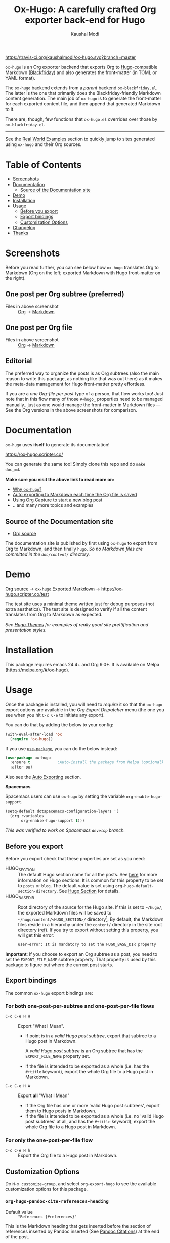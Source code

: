 #+TITLE: Ox-Hugo: A carefully crafted Org exporter back-end for Hugo
#+AUTHOR: Kaushal Modi
[[https://travis-ci.org/kaushalmodi/ox-hugo][https://travis-ci.org/kaushalmodi/ox-hugo.svg?branch=master]] [[https://melpa.org/#/ox-hugo][file:https://melpa.org/packages/ox-hugo-badge.svg]] [[https://www.gnu.org/licenses/gpl-3.0][https://img.shields.io/badge/License-GPL%20v3-blue.svg]]

[[https://gitter.im/KaushalModi/Lobby][https://badges.gitter.im/KaushalModi/Lobby.svg]]

=ox-hugo= is an Org exporter backend that exports Org to
[[https://gohugo.io/][Hugo]]-compatible Markdown ([[https://github.com/russross/blackfriday][Blackfriday]]) and also generates the
front-matter (in TOML or YAML format).

The =ox-hugo= backend extends from a /parent/ backend
=ox-blackfriday.el=. The latter is the one that primarily does the
Blackfriday-friendly Markdown content generation. The main job of
=ox-hugo= is to generate the front-matter for each exported content
file, and then append that generated Markdown to it.

There are, though, few functions that =ox-hugo.el= overrides over
those by =ox-blackfriday.el=.

-----
See the [[https://ox-hugo.scripter.co/doc/examples/][Real World Examples]] section to quickly jump to sites generated
using =ox-hugo= and their Org sources.
* Table of Contents
- [[#screenshots][Screenshots]]
- [[#documentation][Documentation]]
  - [[#source-of-the-documentation-site][Source of the Documentation site]]
- [[#demo][Demo]]
- [[#installation][Installation]]
- [[#usage][Usage]]
  - [[#before-you-export][Before you export]]
  - [[#export-bindings][Export bindings]]
  - [[#customization-options][Customization Options]]
- [[#changelog][Changelog]]
- [[#thanks][Thanks]]

* Screenshots
Before you read further, you can see below how =ox-hugo= translates
Org to Markdown (Org on the left; exported Markdown with Hugo
front-matter on the right).
** One post per Org subtree (preferred)
[[https://raw.githubusercontent.com/kaushalmodi/ox-hugo/master/doc/static/images/one-post-per-subtree.png][https://raw.githubusercontent.com/kaushalmodi/ox-hugo/master/doc/static/images/one-post-per-subtree.png]]
- Files in above screenshot :: [[https://raw.githubusercontent.com/kaushalmodi/ox-hugo/master/test/site/content-org/screenshot-subtree-export-example.org][Org]] -> [[https://raw.githubusercontent.com/kaushalmodi/ox-hugo/master/test/site/content/writing-hugo-blog-in-org-subtree-export.md][Markdown]]
** One post per Org file
[[https://raw.githubusercontent.com/kaushalmodi/ox-hugo/master/doc/static/images/one-post-per-file.png][https://raw.githubusercontent.com/kaushalmodi/ox-hugo/master/doc/static/images/one-post-per-file.png]]
- Files in above screenshot :: [[https://raw.githubusercontent.com/kaushalmodi/ox-hugo/master/test/site/content-org/writing-hugo-blog-in-org-file-export.org][Org]] -> [[https://raw.githubusercontent.com/kaushalmodi/ox-hugo/master/test/site/content/writing-hugo-blog-in-org-file-export.md][Markdown]]
** Editorial
The preferred way to organize the posts is as Org subtrees (also the
main reason to write this package, as nothing like that was out there)
as it makes the meta-data management for Hugo front-matter pretty
effortless.

If you are a /one Org-file per post/ type of a person, that flow works
too! Just note that in this flow many of those =#+hugo_= properties
need to be managed manually.. just as one would manage the front-matter
in Markdown files --- See the Org versions in the above screenshots for
comparison.
* Documentation
=ox-hugo= uses *itself* to generate its documentation!

https://ox-hugo.scripter.co/

You can generate the same too! Simply clone this repo and do =make
doc_md=.

*Make sure you visit the above link to read more on:*
- [[https://ox-hugo.scripter.co/doc/why-ox-hugo/][Why =ox-hugo=?]]
- [[https://ox-hugo.scripter.co/doc/auto-export-on-saving/][Auto exporting to Markdown each time the Org file is saved]]
- [[https://ox-hugo.scripter.co/doc/org-capture-setup/][Using Org Capture to start a new blog post]]
- .. and many more topics and examples
** Source of the Documentation site
- [[https://raw.githubusercontent.com/kaushalmodi/ox-hugo/master/doc/ox-hugo-manual.org][Org source]]

The documentation site is published by first using =ox-hugo= to
export from Org to Markdown, and then finally =hugo=.
/So no Markdown files are committed in the =doc/content/= directory./
* Demo
[[https://github.com/kaushalmodi/ox-hugo/tree/master/test/site/content-org][Org source]] → [[https://github.com/kaushalmodi/ox-hugo/tree/master/test/site/content][=ox-hugo= Exported Markdown]] → https://ox-hugo.scripter.co/test

The test site uses a [[https://github.com/kaushalmodi/hugo-bare-min-theme][minimal]] theme written just for debug purposes
(not extra aesthetics). The test site is designed to verify if all the
content translates from Org to Markdown as expected.

/See [[https://themes.gohugo.io/][Hugo Themes]] for examples of really good site prettification and
presentation styles./

* Installation
This package requires emacs 24.4+ and Org 9.0+. It is available on
Melpa ([[https://melpa.org/#/ox-hugo]]).
* Usage
Once the package is installed, you will need to /require/ it so that
the =ox-hugo= export options are available in the /Org Export
Dispatcher/ menu (the one you see when you hit =C-c C-e= to initiate
any export).

You can do that by adding the below to your config:
#+begin_src emacs-lisp
(with-eval-after-load 'ox
  (require 'ox-hugo))
#+end_src
If you use [[https://github.com/jwiegley/use-package][=use-package=]], you can do the below instead:
#+begin_src emacs-lisp
(use-package ox-hugo
  :ensure t            ;Auto-install the package from Melpa (optional)
  :after ox)
#+end_src

Also see the [[https://ox-hugo.scripter.co/doc/auto-export-on-saving/][Auto Exporting]] section.

*Spacemacs*

Spacemacs users can use =ox-hugo= by setting the variable =org-enable-hugo-support=.

#+BEGIN_SRC emacs-lisp
  (setq-default dotspacemacs-configuration-layers '(
    (org :variables
         org-enable-hugo-support t)))
#+END_SRC

/This was verified to work on Spacemacs =develop= branch./
** Before you export
Before you export check that these properties are set as you need:
- HUGO_SECTION :: The default Hugo section name for all the posts.  See
     [[https://gohugo.io/content-management/sections/][here]] for more information on Hugo sections.  It is
     common for this property to be set to =posts= or
     =blog=.  The default value is set using
     =org-hugo-default-section-directory=. See
     [[https://ox-hugo.scripter.co/doc/hugo-section/][Hugo Section]] for details.
- HUGO_BASE_DIR :: Root directory of the source for the Hugo site. If
     this is set to =~/hugo/=, the exported Markdown
     files will be saved to
     =~/hugo/content/<HUGO_SECTION>/=
     directory[fn:-1-section_more].  By default, the
     Markdown files reside in a hierarchy under the
     =content/= directory in the site root directory
     ([[https://gohugo.io/content-management/organization/][ref]]). If you try to export without setting this
     property, you will get this error:
     #+begin_example
       user-error: It is mandatory to set the HUGO_BASE_DIR property
     #+end_example

*Important*: If you choose to export an Org subtree as a post, you
 need to set the =EXPORT_FILE_NAME= subtree property. That property is
 used by this package to figure out where the current post starts.

[fn:-1-section_more] The ~HUGO_SECTION~ is the bare-minimum requirement
to specify the destination path. That path can be further tweaked
using ~HUGO_BUNDLE~ key (and the associated ~EXPORT_HUGO_BUNDLE~
property), and the ~EXPORT_HUGO_SECTION*~ property (only for
/per-subtree/ exports).
** Export bindings
The common =ox-hugo= export bindings are:
*** For both one-post-per-subtree and one-post-per-file flows
- =C-c C-e H H= :: Export "What I Mean".
  - If point is in a /valid Hugo post subtree/, export that
    subtree to a Hugo post in Markdown.

    A /valid Hugo post subtree/ is an Org subtree that has the
    =EXPORT_FILE_NAME= property set.
  - If the file is intended to be exported as a whole (i.e. has the
    =#+title= keyword), export the whole Org file to a Hugo post in
    Markdown.
- =C-c C-e H A= :: Export *all* "What I Mean"
  - If the Org file has one or more 'valid Hugo post subtrees', export
    them to Hugo posts in Markdown.
  - If the file is intended to be exported as a whole (i.e. no 'valid
    Hugo post subtrees' at all, and has the =#+title= keyword), export
    the whole Org file to a Hugo post in Markdown.
*** For only the one-post-per-file flow
- =C-c C-e H h= :: Export the Org file to a Hugo post in Markdown.
** Customization Options
Do =M-x customize-group=, and select =org-export-hugo= to see the
available customization options for this package.
*** =org-hugo-pandoc-cite-references-heading=
- Default value :: ="References {#references}"=

This is the Markdown heading that gets inserted before the section of
references inserted by Pandoc inserted (See
[[https://ox-hugo.scripter.co/doc/pandoc-citations/][Pandoc Citations]]) at the end of the post.

To prevent the insertion of that Markdown heading, set this variable
to an empty string (=""=).
* Changelog
** v0.8 <2018-01-26 Fri>
*** Features
- Support exporting content files and attachments (images, documents)
  to Page Bundles organization structure (Hugo v0.32+) --
  #[[https://github.com/kaushalmodi/ox-hugo/issues/111][111]].
- Support exporting =resources= front-matter (Hugo v0.33+) --
  #[[https://github.com/kaushalmodi/ox-hugo/issues/115][115]].
- Support exporting =headless= front-matter (Hugo v0.35+).
- Advanced table styling is now possible by specifying =#+attr_html=
  and =#+attr_css= (this one is unique to =ox-hugo=) above Org
  tables. See its [[https://ox-hugo.scripter.co/doc/table-styling/][documentation]] -- #[[https://github.com/kaushalmodi/ox-hugo/issues/93][93]].
  - Similarly, support =#+attr_html= and =#+attr_css= for paragraphs,
    example blocks, source blocks, plain lists and quote blocks too --
    #[[https://github.com/kaushalmodi/ox-hugo/issues/113][113]].
- Now =publishDate= front-matter property gets
  auto-derived from the =SCHEDULED= special property if
  associated with the valid Hugo post subtree --
  commit [[https://github.com/kaushalmodi/ox-hugo/commit/0807f42d][0807f42d]].
  - Date values can now be easily set using the =C-c .= binding in the
    =HUGO_PUBLISHDATE= and =HUGO_EXPIRYDATE= properties too.
- Export source blocks and table captions -- #[[https://github.com/kaushalmodi/ox-hugo/issues/38][38]]. Here's a
  suggested CSS for the captions:
  #+begin_src css
    figcaption,
    .src-block-caption,
    .table-caption {
        font-style: italic;
        text-align: center;
    }
  #+end_src
- Export descriptive or definition lists in Blackfriday-friendly
  Markdown format -- #[[https://github.com/kaushalmodi/ox-hugo/issues/114][114]].
- Support Org Special Blocks like in HTML and [[https://orgmode.org/manual/Special-blocks-in-LaTeX-export.html][LaTeX exports]] --
  #[[https://github.com/kaushalmodi/ox-hugo/issues/105][105]]. Here's one little example:
  #+begin_src org
    ,#+begin_mark
    /Some/ *marked* text
    ,#+end_mark
  #+end_src
- Allow setting =:EXPORT_HUGO_SECTION:= in the valid Hugo post subtree
  itself.
- Enable replacing any key in the front-matter with anything; it's
  even possible to swap the keys now (tags↔categories:
  commit [[https://github.com/kaushalmodi/ox-hugo/commit/fb21e82c][fb21e82c]]). New keyword:
  =HUGO_FRONT_MATTER_KEY_REPLACE= -- see commit [[https://github.com/kaushalmodi/ox-hugo/commit/b72a5fb0][b72a5fb0]].
- Now all the Org keyword values that should get merged, get merged --
  commit [[https://github.com/kaushalmodi/ox-hugo/commit/38eba6d5][38eba6d5]].
- Add =title= as a valid property of =menu= front-matter (Hugo
  v0.32+).
*** Backward-incompatible changes
- A "better user-experience" change.. now you do not need to use
  /double-underscores/ as /space/ replacement in =#+hugo_tags=,
  =#+hugo_categories= and =#+keywords=. See this commit for details
  and examples -- commit [[https://github.com/kaushalmodi/ox-hugo/commit/319435db][319435db]].
*** Fixes
- Fix =HUGO_LEVEL_OFFSET= not getting set -- #[[https://github.com/kaushalmodi/ox-hugo/issues/117][117]], thanks
  @[[https://github.com/shimmy1996][*shimmy1996*]]!
- Fix internal subtree counter not getting reset after a file-based
  export.
- Fix clickable image links with =#+name= -- commit [[https://github.com/kaushalmodi/ox-hugo/commit/fef0ec50][fef0ec50]].
- Make title text rendering more robust.. now Markdown markup
  characters like =*=, =_= and =`= show up fine, verbatim, in the
  title.
- Make em dash, en dash, horizontal ellipsis render in post titles
  too -- Hugo #[[https://github.com/gohugoio/hugo/issues/4175][4175]] (/Upstream bug fix/), and in source
  block captions and table captions too.
- Fix double-escaping of =#= and =![= in Markdown export --
  #[[https://github.com/kaushalmodi/ox-hugo/issues/110][110]] (/fix in upstream =ox-md.el=/).
*** Meta
- Re-write the logic for parsing meta-data for various kinds of dates,
  and optimize the logic for parsing newline separated lists like tags
  and categories.
- The =hugo-bare-min-theme= used for the test site is made more
  portable (at some point, that theme might be moved to a separate
  repo).
** v0.7 <2017-12-18 Mon>
*** Features
- *Now C-c C-e H H works for both per-subtree and per-file flows* --
  commit [[https://github.com/kaushalmodi/ox-hugo/commit/b1b5d28b][b1b5d28b]].
- Support Org heading based internal links -- #[[https://github.com/kaushalmodi/ox-hugo/issues/88][88]].
- Support list values for custom front-matter variables --
  #[[https://github.com/kaushalmodi/ox-hugo/issues/99][99]].
- Support specifying multiple [[https://gohugo.io/templates/output-formats/][hugo output formats]] .. Now the =outputs=
  front-matter variable is a list.
- Support the Org =#+author= and =#+creator= keywords and their
  respective Org Export Options -- #[[https://github.com/kaushalmodi/ox-hugo/issues/106][106]].
- Support Org Export Snippets and Export Blocks --
  commit [[https://github.com/kaushalmodi/ox-hugo/commit/1149f20cd][1149f20cd]].
- Now post titles can be set to =nil= i.e. be not be a part of the
  front-matter .. /because you can/.
- Improve the messages printed by =ox-hugo= on doing per-subtree or
  per-file exports.. the progress of files exported using per-subtree
  flow is now clearer, and the name of the file exported using
  per-file flow is now explicit.. Helps when you batch export a dozen
  files with a mix of these 2 flows.
*** Backward-incompatible changes
- Obsolete /org-hugo-export-subtree-\ast{}/ functions and replace them with
  /org-hugo-export-wim-\ast{}/ (What I Mean) functions. See the doc string
  of =org-hugo-export-wim-to-md= for details.

  If you are using the [[https://ox-hugo.scripter.co/doc/auto-export-on-saving/][Auto-export on saving]] flow, note the function
  name change there too!
*** Fixes
- Fix number of backticks in code fence when code contains code fence
  (/pathological corner case/).
- Better document the =HUGO_CODE_FENCE= keyword -- #[[https://github.com/kaushalmodi/ox-hugo/issues/102][102]].
- Don't render =(c)=, =(r)=, =(tm)= inside Latex equations --
  #[[https://github.com/kaushalmodi/ox-hugo/issues/104][104]] (/Upstream bug workaround/).
- Better recognition of TOML-compatible integers and floats in meta
  data for front-matter so that valid integers/floats don't get
  unnecessarily double-quoted.
*** Meta
- Add a [[https://github.com/kaushalmodi/hugo-debugprint/blob/master/layouts/partials/debugprint.html][=debugprint.html=]] partial to help pretty-print various Hugo
  objects like Page Params, File and SiteInfo for debug on the test
  site.
- The test site now has [[https://ox-hugo.scripter.co/test/tags/][tags]] and [[https://ox-hugo.scripter.co/test/categories/][categories]] pages.
- Add few real world example posts containing complex Latex equations:
  [[https://ox-hugo.scripter.co/test/real-examples/multifractals-in-ecology-using-r/][1]], [[https://ox-hugo.scripter.co/test/real-examples/nn-intro/][2]].
- Turns out =ox-hugo= works on emacs 24.4 too (/but please upgrade
  to the latest Emacs and Org stable versions!/).
** v0.6 <2017-11-09 Thu>
*** Features
- Support the =num= export option. Now you can prefix all post
  headings (or some not.. the ones with =UNNUMBERED= property set to
  =t=) with their section numbers -- #[[https://github.com/kaushalmodi/ox-hugo/issues/76][76]].
- Org TOC's are now exported as unordered Markdown lists. This allows
  having TOC's with unnumbered headings too! This also enables
  prefixing the section headings with their full section numbers, and
  also having only selected headings unnumbered (both in the post body
  and the TOC).
- Add support for exporting internal links to source blocks, tables
  and images by their block names! -- #[[https://github.com/kaushalmodi/ox-hugo/issues/29][29]].
- Org table column alignment markers (=<l>=, =<r>=, =<c>=) are now
  exported to equivalent Markdown tables.. so a center-aligned column
  in Org buffer will remain center-aligned in the final HTML too! --
  #[[https://github.com/kaushalmodi/ox-hugo/issues/95][95]].
- Allow setting multiple Hugo aliases for a post. Also infer the
  section name from inherited =HUGO_SECTION= values (subtree-based
  exports) for those alias prefixes.
- Prevent a footnote ref to appear by itself on a newline (based on
  wrapping) in the browser -- #[[https://github.com/kaushalmodi/ox-hugo/issues/96][96]].
- If Hugo shortcodes are used specifically in Markdown (=md=) source
  blocks, they will be auto-escaped (useful when you want to
  document/talk about some Hugo shortcode in a blog post) --
  #[[https://github.com/kaushalmodi/ox-hugo/issues/94][94]].
- If an Org table has just 1 row, don't make it render as a header row
  in the final HTML.
- If you have a case where you need to have an Org source block
  instead a quote block, and then a source block after that quote
  block (/I know, a very common case../ :wink:), Blackfriday barfs
  (Blackfriday #[[https://github.com/russross/blackfriday/issues/407][407]]). But we now have a workaround, which /just
  works/ -- #[[https://github.com/kaushalmodi/ox-hugo/issues/98][98]].
- Now =ATTR_HTML= above even hyper-linked images works (earlier it
  worked only above non-hyper-linked images).
*** Backward-incompatible changes
- Org TOC's are exported as unordered Markdown lists instead of
  ordered Markdown lists, and now full section numbers (like 1.2.3)
  are shown in the TOC instead of just the last digit (like 3.) --
  commit [[https://github.com/kaushalmodi/ox-hugo/commit/4be378e7][4be378e7]].
- The =num= Org export option is default to =nil= (only for
  =ox-hugo=). So Org TOC's are exported without section numbers by
  default. To get section numbers, set =num= to =t= or =onlytoc=.
*** Fixes
- Now exporting 1-row Org tables works too.
- Add missing http/https/ftp prefix for hyper-linked images.
*** Meta
- Add documentation on how you can have
  [[https://ox-hugo.scripter.co/doc/images-in-content/][Images live in the same directory as Org source]] -- #[[https://github.com/kaushalmodi/ox-hugo/issues/91][91]].
- Now only Org files for the [[https://ox-hugo.scripter.co][documentation site]] need to be committed
  to git. =ox-hugo= then exports those to Markdown, and then Hugo
  publishes those to HTML (as before) --- all on Netlify.
- Be sure to check out the moderately revamped [[https://ox-hugo.scripter.co/test/][Test Site]]. That might
  be of interest even if you want to check out what the new features
  and changes look like, without first installing/updating =ox-hugo=
  yourself :smile:.
** v0.5 <2017-11-06 Mon>
*** Features
- Export TOC as a Markdown ordered list. See [[https://ox-hugo.scripter.co/doc/org-toc/][Table of Contents]] -- #[[https://github.com/kaushalmodi/ox-hugo/issues/88][88]].
- =#+attr_html= above http/https/ftp links is now supported (useful
  for specifying the =target=, =rel=, attributes, for example).
** v0.4.1 <2017-10-29 Sun>
*** Features
- Support specifying the =:height= parameter in the =#+attr_html=
  above image links. That eventually gets transformed to the =height=
  parameter in the =figure= tag in the HTML generated by Hugo. This
  feature requires building Hugo from its master branch with commit
  [[https://github.com/gohugoio/hugo/commit/488631fe0abc3667355345c7eb98ba7a2204deb5][488631fe]] (or Hugo v0.31+).
*** Fixes
- Fix =EXPORT_HUGO_SECTION= not getting inherited #[[https://github.com/kaushalmodi/ox-hugo/issues/90][90]].
** v0.4 <2017-10-28 Sat>
*** Backward-incompatible changes
- Restore the default Org behavior of =#+tags=. Now that keyword (and
  the =EXPORT_TAGS= property) is *not* used by =ox-hugo=. Fixes
  #[[https://github.com/kaushalmodi/ox-hugo/issues/89][89]].
- File-based exports must now use =#+hugo_tags= to set the post tags.
- Subtree-based exports can use the =EXPORT_HUGO_TAGS= property to
  override Org-style tags on the same headline (and the ones inherited
  from Org-style tags from any of the parent subtrees and
  =#+filetags=).
  - Note that for subtree-based exports, =#+filetags= can be used to
    set tags globally in the file. Earlier =#+tags= was used for that
    purpose.
- Subtree-based exports can use the =EXPORT_HUGO_CATEGORIES= property
  to override Org-style categories (tags with "@" prefix) on the same
  headline (and the ones inherited from Org-style categories from any
  of the parent subtrees and =#+filetags=).
  - Note that for subtree-based exports, =#+filetags= can be used to
    set categories (tags with "@") globally in the file.

See the new section added to documentation:
[[https://ox-hugo.scripter.co/doc/tags-and-categories/][*Tags and Categories*]]
*** Features
- Support specifying the =:width= parameter in the =#+attr_html= above
  image links. That eventually gets transformed to the =width=
  parameter in the =figure= tag in the HTML generated by Hugo.
** v0.3.2 <2017-10-24 Tue>
*** Fixes
- Fix issue with headline metadata parsing (ALLTAGS, CLOSED, TODO)
  when a post Org heading was immediately followed by that post's
  sub-heading.  This issue was seen in subtree-based exports
  #[[https://github.com/kaushalmodi/ox-hugo/issues/87][87]].
** v0.3.1 <2017-10-19 Thu>
*** Fixes
- Fix the source block line number annotation when the line numbers
  increased in number of digits in the same code block.
** v0.3 <2017-10-18 Wed>
*** Features
- Source blocks can now be exported with line numbers and/or
  highlighting!

  See [[https://ox-hugo.scripter.co/doc/source-blocks/][Source Blocks]] for details.
** v0.2.3 <2017-10-11 Wed>
*** Fixes
- =org-hugo-slug= earlier stripped off only the =code= HTML tag
  (~<code> .. </code>~) from the input string, if present. Now it does
  that for *any* HTML tag, like =span=. For example, this HTML gets
  stripped off from the above heading (only inside =org-hugo-slug=
  when deriving the slug string): ~<span
    class="timestamp-wrapper"><span class="timestamp">&lt;2017-10-11
    Wed&gt;</span></span>~.
** v0.2.2 <2017-10-10 Tue>
*** Backward-incompatible changes
- Now =ox-hugo= by default requires text, to be sub/super-scripted, to
  be wrapped in ={}=. So now =a_b= will be exported as =a_b=, but
  =a_{b}= will be exported as =a<sub>b</sub>=. To revert back to the
  earlier behavior, user needs to add =#+options: ^:t= to their Org
  file.
** v0.2.1 <2017-09-28 Thu>
*** Fixes
- Single column tables now export correctly #[[https://github.com/kaushalmodi/ox-hugo/issues/84][84]].
- Ignore =HUGO_WEIGHT= set to =auto= for /per-file/ exports
  #[[https://github.com/kaushalmodi/ox-hugo/issues/83][83]].
** v0.2 <2017-09-27 Wed>
*** Features
- Add support for all Hugo =figure= shortcode parameters
  #[[https://github.com/kaushalmodi/ox-hugo/issues/79][79]].
- New option =org-hugo-delete-trailing-ws= defaults to =t=; now Hugo
  deletes trailing white-spaces by default.
- New options =org-hugo-default-static-subdirectory-for-externals= and
  =org-hugo-external-file-extensions-allowed-for-copying= (related to
  #[[https://github.com/kaushalmodi/ox-hugo/issues/69][69]]).
*** Fixes
- Remove =HUGO_STATIC_IMAGE= option; fix attachment re-write
  #[[https://github.com/kaushalmodi/ox-hugo/issues/69][69]].
- Fix incorrectly inserted hard line-breaks #[[https://github.com/kaushalmodi/ox-hugo/issues/72][72]]. Added a
  new option =HUGO_PRESERVE_FILLING=.
- Fix error happening when a post title was set to an empty string
  [ [[https://github.com/kaushalmodi/ox-hugo/commit/ba9e8365f6ee42f030ed806bf5ec42d6acce4c76][ba9e8365]] ].
*** Backward-incompatible changes
- Switch the default value of =org-hugo-use-code-for-kbd= option to
  =nil= [ [[https://github.com/kaushalmodi/ox-hugo/commit/88ba15ae9bc809b0983315446c88fecfda3534e5][88ba15ae]] ].
** v0.1.3 <2017-09-13 Wed>
- Now a HUGO key value set to ="nil"=, like =#+hugo_code_fence: nil=,
  will evaluate as /nil/ instead of /t/, as now
  =org-hugo--plist-get-true-p= is used to parse boolean keys instead
  of =plist-get=.
** v0.1.2 <2017-09-12 Tue>
- Make DateTime matching better; new internal variable
  =org-hugo--date-time-regexp=. Earlier time zones ahead of UTC (with
  =+= sign) were not detected as dates in =org-hugo--quote-string= and
  thus were unnecessarily quoted.
** v0.1.1 <2017-09-11 Mon>
- Use CLOSED log drawer info if available to set the date in
  front-matter #[[https://github.com/kaushalmodi/ox-hugo/issues/68][68]].
- Code optimization: Use of =org-entry-get= at places instead of
  maintaining global variables.
* Thanks
- Matt Price ([[https://github.com/titaniumbones][@titaniumbones]])
- Puneeth Chaganti ([[https://github.com/punchagan][@punchagan]])
- Also thanks to
  ~http://whyarethingsthewaytheyare.com/setting-up-the-blog/~ (/not
  hyperlinking the link as it is insecure --- not https/),
  ~http://www.holgerschurig.de/en/emacs-blog-from-org-to-hugo/~ (/not
  hyperlinking the link as it is insecure --- not https/) and the
  [[https://github.com/chaseadamsio/goorgeous][=goorgeous=]] project by Chase Adams ([[https://github.com/chaseadamsio][@chaseadamsio]]) for inspiration
  to start this project.
